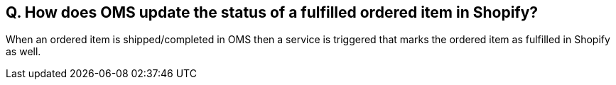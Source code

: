 == Q. How does OMS update the status of a fulfilled ordered item in Shopify?

When an ordered item is shipped/completed in OMS then a service is triggered that marks the ordered item as fulfilled in Shopify as well. 
